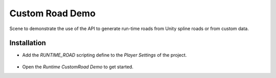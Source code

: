 .. _customRoadDemo:

Custom Road Demo
=====

Scene to demonstrate the use of the API to generate run-time roads from Unity spline roads or from custom data. 

Installation
------------

* Add the `RUNTIME_ROAD` scripting define to the `Player Settings` of the project.

	.. image:: /images/road/runtimeRoad/runtimeRoadInstall.png
	
* Open the `Runtime CustomRoad Demo` to get started.
